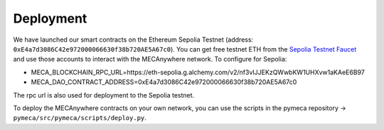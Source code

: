 Deployment
===========

We have launched our smart contracts on the Ethereum Sepolia Testnet (address: ``0xE4a7d3086C42e972000066630f38b720AE5A67c0``). You can get free testnet ETH from the `Sepolia Testnet Faucet <https://faucet.sepolia.io/>`__ and use those accounts to interact with the MECAnywhere network.
To configure for Sepolia:

- MECA_BLOCKCHAIN_RPC_URL=https://eth-sepolia.g.alchemy.com/v2/nf3vIJJEKzQWwbKW1UHXvw1aKAeE6B97
- MECA_DAO_CONTRACT_ADDRESS=0xE4a7d3086C42e972000066630f38b720AE5A67c0

The rpc url is also used for deployment to the Sepolia testnet.

To deploy the MECAnywhere contracts on your own network, you can use the scripts in the pymeca repository -> ``pymeca/src/pymeca/scripts/deploy.py``.
